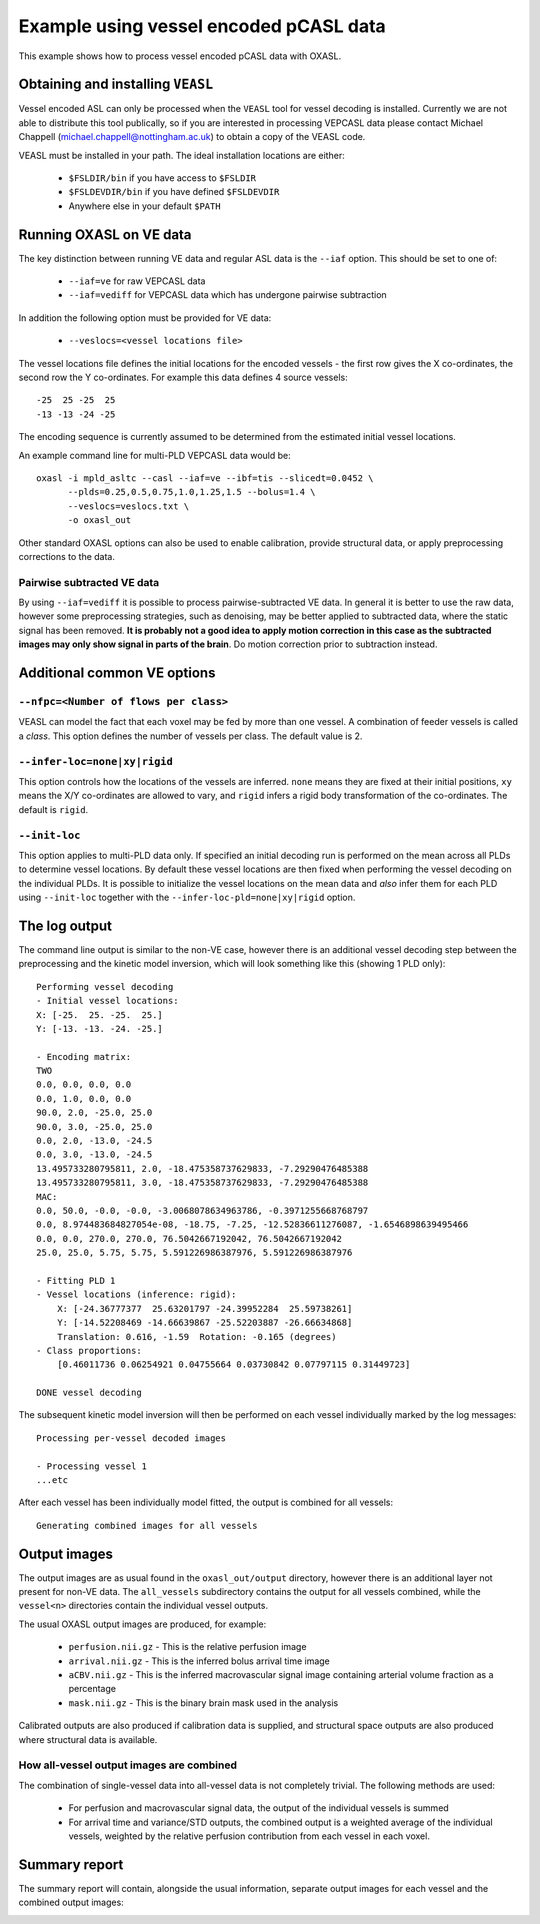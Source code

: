 Example using vessel encoded pCASL data
=======================================

This example shows how to process vessel encoded pCASL data with OXASL.

Obtaining and installing ``VEASL``
~~~~~~~~~~~~~~~~~~~~~~~~~~~~~~~~~~

Vessel encoded ASL can only be processed when the ``VEASL`` tool for 
vessel decoding is installed. Currently we are not able to distribute
this tool publically, so if you are interested in processing VEPCASL data
please contact Michael Chappell (michael.chappell@nottingham.ac.uk) to obtain 
a copy of the VEASL code.

VEASL must be installed in your path. The ideal installation locations are 
either:

 - ``$FSLDIR/bin`` if you have access to ``$FSLDIR``
 - ``$FSLDEVDIR/bin`` if you have defined ``$FSLDEVDIR``
 - Anywhere else in your default ``$PATH``

Running OXASL on VE data
~~~~~~~~~~~~~~~~~~~~~~~~

The key distinction between running VE data and regular ASL data is the ``--iaf`` option.
This should be set to one of:

 - ``--iaf=ve`` for raw VEPCASL data
 - ``--iaf=vediff`` for VEPCASL data which has undergone pairwise subtraction

In addition the following option must be provided for VE data:

 - ``--veslocs=<vessel locations file>``

The vessel locations file defines the initial locations for the encoded vessels - the
first row gives the X co-ordinates, the second row the Y co-ordinates. For example
this data defines 4 source vessels::

    -25  25 -25  25
    -13 -13 -24 -25

The encoding sequence is currently assumed to be determined from the estimated initial
vessel locations.

An example command line for multi-PLD VEPCASL data would be::

    oxasl -i mpld_asltc --casl --iaf=ve --ibf=tis --slicedt=0.0452 \
          --plds=0.25,0.5,0.75,1.0,1.25,1.5 --bolus=1.4 \
          --veslocs=veslocs.txt \
          -o oxasl_out

Other standard OXASL options can also be used to enable calibration, provide structural data,
or apply preprocessing corrections to the data.

Pairwise subtracted VE data
---------------------------

By using ``--iaf=vediff`` it is possible to process pairwise-subtracted VE data. In general
it is better to use the raw data, however some preprocessing strategies, such as denoising,
may be better applied to subtracted data, where the static signal has been removed. **It
is probably not a good idea to apply motion correction in this case as the subtracted images
may only show signal in parts of the brain**. Do motion correction prior to subtraction instead.

Additional common VE options
~~~~~~~~~~~~~~~~~~~~~~~~~~~~

``--nfpc=<Number of flows per class>``
--------------------------------------

VEASL can model the fact that each voxel may be fed by more than one vessel. A combination
of feeder vessels is called a *class*. This option defines the number of vessels per class.
The default value is 2.

``--infer-loc=none|xy|rigid``
-----------------------------

This option controls how the locations of the vessels are inferred. ``none`` means they
are fixed at their initial positions, ``xy`` means the X/Y co-ordinates are allowed to 
vary, and ``rigid`` infers a rigid body transformation of the co-ordinates. The default
is ``rigid``.

``--init-loc``
-------------

This option applies to multi-PLD data only. If specified an initial decoding run is
performed on the mean across all PLDs to determine vessel locations. By default these
vessel locations are then fixed when performing the vessel decoding on the individual
PLDs. It is possible to initialize the vessel locations on the mean data and *also*
infer them for each PLD using ``--init-loc`` together with the 
``--infer-loc-pld=none|xy|rigid`` option.

The log output
~~~~~~~~~~~~~~

The command line output is similar to the non-VE case, however there is an additional
vessel decoding step between the preprocessing and the kinetic model inversion, which will
look something like this (showing 1 PLD only)::

    Performing vessel decoding
    - Initial vessel locations:
    X: [-25.  25. -25.  25.]
    Y: [-13. -13. -24. -25.]

    - Encoding matrix:
    TWO
    0.0, 0.0, 0.0, 0.0
    0.0, 1.0, 0.0, 0.0
    90.0, 2.0, -25.0, 25.0
    90.0, 3.0, -25.0, 25.0
    0.0, 2.0, -13.0, -24.5
    0.0, 3.0, -13.0, -24.5
    13.495733280795811, 2.0, -18.475358737629833, -7.29290476485388
    13.495733280795811, 3.0, -18.475358737629833, -7.29290476485388
    MAC:
    0.0, 50.0, -0.0, -0.0, -3.0068078634963786, -0.3971255668768797
    0.0, 8.974483684827054e-08, -18.75, -7.25, -12.52836611276087, -1.6546898639495466
    0.0, 0.0, 270.0, 270.0, 76.5042667192042, 76.5042667192042
    25.0, 25.0, 5.75, 5.75, 5.591226986387976, 5.591226986387976

    - Fitting PLD 1
    - Vessel locations (inference: rigid):
        X: [-24.36777377  25.63201797 -24.39952284  25.59738261]
        Y: [-14.52208469 -14.66639867 -25.52203887 -26.66634868]
        Translation: 0.616, -1.59  Rotation: -0.165 (degrees)
    - Class proportions:
        [0.46011736 0.06254921 0.04755664 0.03730842 0.07797115 0.31449723]

    DONE vessel decoding

The subsequent kinetic model inversion will then be performed on each vessel individually
marked by the log messages::

    Processing per-vessel decoded images

    - Processing vessel 1
    ...etc

After each vessel has been individually model fitted, the output is combined for all 
vessels::

    Generating combined images for all vessels

Output images
~~~~~~~~~~~~~

The output images are as usual found in the ``oxasl_out/output`` directory, however there is an additional
layer not present for non-VE data. The ``all_vessels`` subdirectory contains the output for all vessels
combined, while the ``vessel<n>`` directories contain the individual vessel outputs.

The usual OXASL output images are produced, for example:

 - ``perfusion.nii.gz`` - This is the relative perfusion image
 - ``arrival.nii.gz`` - This is the inferred bolus arrival time image
 - ``aCBV.nii.gz`` - This is the inferred macrovascular signal image containing arterial volume fraction as a percentage
 - ``mask.nii.gz`` - This is the binary brain mask used in the analysis

Calibrated outputs are also produced if calibration data is supplied, and structural space outputs are
also produced where structural data is available.

How all-vessel output images are combined
-----------------------------------------

The combination of single-vessel data into all-vessel data is not completely trivial. The
following methods are used:

 - For perfusion and macrovascular signal data, the output of the individual vessels is summed
 - For arrival time and variance/STD outputs, the combined output is a weighted average of the
   individual vessels, weighted by the relative perfusion contribution from each vessel in
   each voxel.

Summary report
~~~~~~~~~~~~~~

The summary report will contain, alongside the usual information, separate output images for
each vessel and the combined output images:

.. image:: images/report_ve.png
   :alt: Individual vessel output
